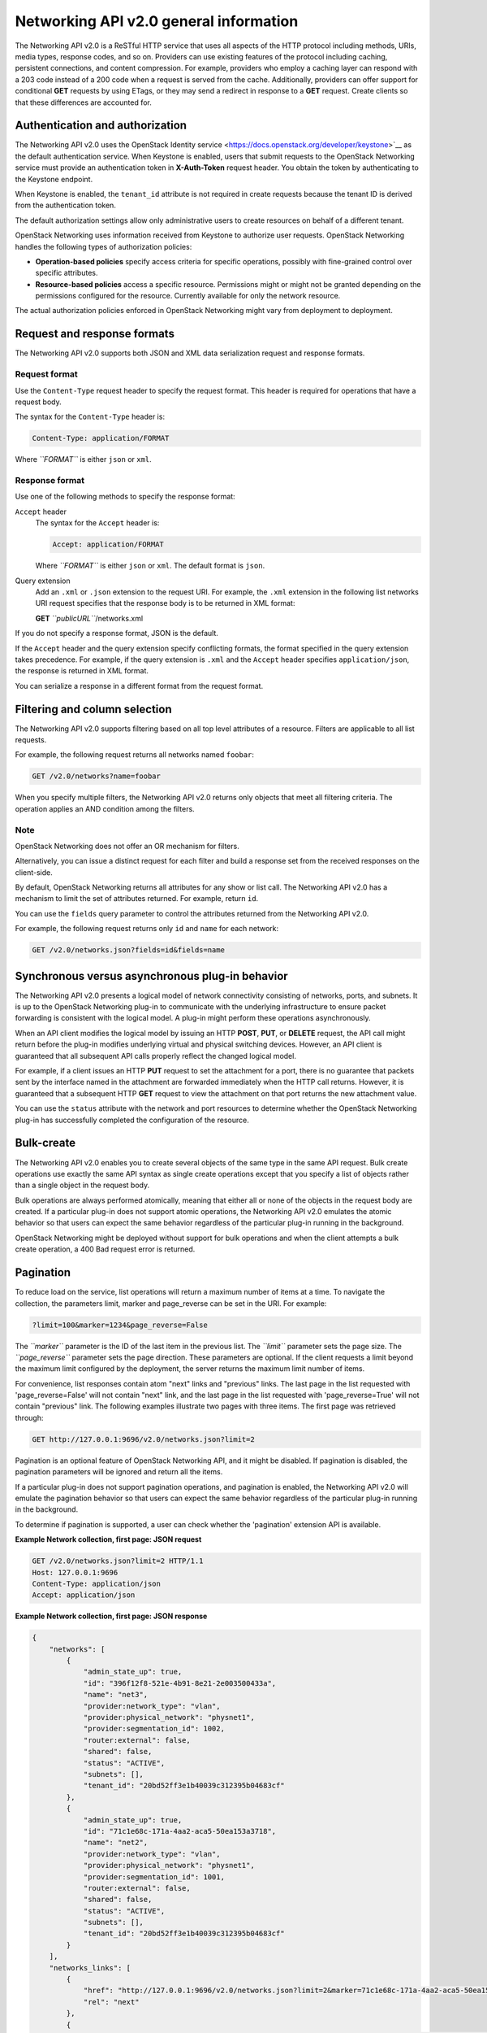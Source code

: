 =======================================
Networking API v2.0 general information
=======================================

The Networking API v2.0 is a ReSTful HTTP service that uses all aspects
of the HTTP protocol including methods, URIs, media types, response
codes, and so on. Providers can use existing features of the protocol
including caching, persistent connections, and content compression. For
example, providers who employ a caching layer can respond with a 203
code instead of a 200 code when a request is served from the cache.
Additionally, providers can offer support for conditional **GET**
requests by using ETags, or they may send a redirect in response to a
**GET** request. Create clients so that these differences are accounted
for.

Authentication and authorization
--------------------------------

The Networking API v2.0 uses the OpenStack Identity
service <https://docs.openstack.org/developer/keystone>`__ as the default
authentication service. When Keystone is enabled, users that submit
requests to the OpenStack Networking service must provide an
authentication token in **X-Auth-Token** request header. You obtain the
token by authenticating to the Keystone endpoint.

When Keystone is enabled, the ``tenant_id`` attribute is not required in
create requests because the tenant ID is derived from the authentication
token.

The default authorization settings allow only administrative users to
create resources on behalf of a different tenant.

OpenStack Networking uses information received from Keystone to
authorize user requests. OpenStack Networking handles the following
types of authorization policies:

-  **Operation-based policies** specify access criteria for specific
   operations, possibly with fine-grained control over specific
   attributes.

-  **Resource-based policies** access a specific resource. Permissions
   might or might not be granted depending on the permissions configured
   for the resource. Currently available for only the network resource.

The actual authorization policies enforced in OpenStack Networking might
vary from deployment to deployment.

Request and response formats
----------------------------

The Networking API v2.0 supports both JSON and XML data serialization
request and response formats.

Request format
~~~~~~~~~~~~~~

Use the ``Content-Type`` request header to specify the request format.
This header is required for operations that have a request body.

The syntax for the ``Content-Type`` header is:

.. code::

    Content-Type: application/FORMAT

Where *``FORMAT``* is either ``json`` or ``xml``.

Response format
~~~~~~~~~~~~~~~

Use one of the following methods to specify the response format:

``Accept`` header
    The syntax for the ``Accept`` header is:

    .. code::

        Accept: application/FORMAT

    Where *``FORMAT``* is either ``json`` or ``xml``. The default format
    is ``json``.

Query extension
    Add an ``.xml`` or ``.json`` extension to the request URI. For
    example, the ``.xml`` extension in the following list networks URI
    request specifies that the response body is to be returned in XML
    format:

    **GET** *``publicURL``*/networks.xml

If you do not specify a response format, JSON is the default.

If the ``Accept`` header and the query extension specify conflicting
formats, the format specified in the query extension takes precedence.
For example, if the query extension is ``.xml`` and the ``Accept``
header specifies ``application/json``, the response is returned in XML
format.

You can serialize a response in a different format from the request
format.

Filtering and column selection
------------------------------

The Networking API v2.0 supports filtering based on all top level
attributes of a resource. Filters are applicable to all list requests.

For example, the following request returns all networks named
``foobar``:

.. code::

    GET /v2.0/networks?name=foobar

When you specify multiple filters, the Networking API v2.0 returns only
objects that meet all filtering criteria. The operation applies an AND
condition among the filters.

Note
~~~~

OpenStack Networking does not offer an OR mechanism for filters.

Alternatively, you can issue a distinct request for each filter and
build a response set from the received responses on the client-side.

By default, OpenStack Networking returns all attributes for any show or
list call. The Networking API v2.0 has a mechanism to limit the set of
attributes returned. For example, return ``id``.

You can use the ``fields`` query parameter to control the attributes
returned from the Networking API v2.0.

For example, the following request returns only ``id`` and ``name`` for
each network:

.. code::

    GET /v2.0/networks.json?fields=id&fields=name

Synchronous versus asynchronous plug-in behavior
------------------------------------------------

The Networking API v2.0 presents a logical model of network connectivity
consisting of networks, ports, and subnets. It is up to the OpenStack
Networking plug-in to communicate with the underlying infrastructure to
ensure packet forwarding is consistent with the logical model. A plug-in
might perform these operations asynchronously.

When an API client modifies the logical model by issuing an HTTP
**POST**, **PUT**, or **DELETE** request, the API call might return
before the plug-in modifies underlying virtual and physical switching
devices. However, an API client is guaranteed that all subsequent API
calls properly reflect the changed logical model.

For example, if a client issues an HTTP **PUT** request to set the
attachment for a port, there is no guarantee that packets sent by the
interface named in the attachment are forwarded immediately when the
HTTP call returns. However, it is guaranteed that a subsequent HTTP
**GET** request to view the attachment on that port returns the new
attachment value.

You can use the ``status`` attribute with the network and port resources
to determine whether the OpenStack Networking plug-in has successfully
completed the configuration of the resource.

Bulk-create
-----------

The Networking API v2.0 enables you to create several objects of the
same type in the same API request. Bulk create operations use exactly
the same API syntax as single create operations except that you specify
a list of objects rather than a single object in the request body.

Bulk operations are always performed atomically, meaning that either all
or none of the objects in the request body are created. If a particular
plug-in does not support atomic operations, the Networking API v2.0
emulates the atomic behavior so that users can expect the same behavior
regardless of the particular plug-in running in the background.

OpenStack Networking might be deployed without support for bulk
operations and when the client attempts a bulk create operation, a 400
Bad request error is returned.

Pagination
----------

To reduce load on the service, list operations will return a maximum
number of items at a time. To navigate the collection, the parameters
limit, marker and page\_reverse can be set in the URI. For example:

.. code::

    ?limit=100&marker=1234&page_reverse=False

The *``marker``* parameter is the ID of the last item in the previous
list. The *``limit``* parameter sets the page size. The
*``page_reverse``* parameter sets the page direction. These parameters
are optional. If the client requests a limit beyond the maximum limit
configured by the deployment, the server returns the maximum limit
number of items.

For convenience, list responses contain atom "next" links and "previous"
links. The last page in the list requested with 'page\_reverse=False'
will not contain "next" link, and the last page in the list requested
with 'page\_reverse=True' will not contain "previous" link. The
following examples illustrate two pages with three items. The first page
was retrieved through:

.. code::

    GET http://127.0.0.1:9696/v2.0/networks.json?limit=2

Pagination is an optional feature of OpenStack Networking API, and it
might be disabled. If pagination is disabled, the pagination parameters
will be ignored and return all the items.

If a particular plug-in does not support pagination operations, and
pagination is enabled, the Networking API v2.0 will emulate the
pagination behavior so that users can expect the same behavior
regardless of the particular plug-in running in the background.

To determine if pagination is supported, a user can check whether the
'pagination' extension API is available.

**Example Network collection, first page: JSON request**

.. code::

    GET /v2.0/networks.json?limit=2 HTTP/1.1
    Host: 127.0.0.1:9696
    Content-Type: application/json
    Accept: application/json



**Example Network collection, first page: JSON response**

.. code::

    {
        "networks": [
            {
                "admin_state_up": true,
                "id": "396f12f8-521e-4b91-8e21-2e003500433a",
                "name": "net3",
                "provider:network_type": "vlan",
                "provider:physical_network": "physnet1",
                "provider:segmentation_id": 1002,
                "router:external": false,
                "shared": false,
                "status": "ACTIVE",
                "subnets": [],
                "tenant_id": "20bd52ff3e1b40039c312395b04683cf"
            },
            {
                "admin_state_up": true,
                "id": "71c1e68c-171a-4aa2-aca5-50ea153a3718",
                "name": "net2",
                "provider:network_type": "vlan",
                "provider:physical_network": "physnet1",
                "provider:segmentation_id": 1001,
                "router:external": false,
                "shared": false,
                "status": "ACTIVE",
                "subnets": [],
                "tenant_id": "20bd52ff3e1b40039c312395b04683cf"
            }
        ],
        "networks_links": [
            {
                "href": "http://127.0.0.1:9696/v2.0/networks.json?limit=2&marker=71c1e68c-171a-4aa2-aca5-50ea153a3718",
                "rel": "next"
            },
            {
                "href": "http://127.0.0.1:9696/v2.0/networks.json?limit=2&marker=396f12f8-521e-4b91-8e21-2e003500433a&page_reverse=True",
                "rel": "previous"
            }
        ]
    }



**Example Network collection, first page: XML request**

.. code::

    GET /v2.0/networks.xml?limit=2 HTTP/1.1
    Host: 127.0.0.1:9696
    Content-Type: application/xml
    Accept: application/xml
                     



**Example Network collection, first page: XML response**

.. code::

    <?xml version="1.0" ?>
    <networks xmlns="http://openstack.org/neutron/api/v2.0" xmlns:atom="http://www.w3.org/2005/Atom" xmlns:provider="http://docs.openstack.org/ext/provider/api/v1.0" xmlns:neutron="http://openstack.org/neutron/api/v2.0" xmlns:router="http://docs.openstack.org/ext/neutron/router/api/v1.0" xmlns:xsi="http://www.w3.org/2001/XMLSchema-instance">
            <network>
                    <status>ACTIVE</status>
                    <subnets neutron:type="list"/>
                    <name>net3</name>
                    <provider:physical_network>physnet1</provider:physical_network>
                    <admin_state_up neutron:type="bool">True</admin_state_up>
                    <tenant_id>20bd52ff3e1b40039c312395b04683cf</tenant_id>
                    <provider:network_type>vlan</provider:network_type>
                    <router:external neutron:type="bool">False</router:external>
                    <shared neutron:type="bool">False</shared>
                    <id>396f12f8-521e-4b91-8e21-2e003500433a</id>
                    <provider:segmentation_id neutron:type="long">1002</provider:segmentation_id>
            </network>
            <network>
                    <status>ACTIVE</status>
                    <subnets neutron:type="list"/>
                    <name>net2</name>
                    <provider:physical_network>physnet1</provider:physical_network>
                    <admin_state_up neutron:type="bool">True</admin_state_up>
                    <tenant_id>20bd52ff3e1b40039c312395b04683cf</tenant_id>
                    <provider:network_type>vlan</provider:network_type>
                    <router:external neutron:type="bool">False</router:external>
                    <shared neutron:type="bool">False</shared>
                    <id>71c1e68c-171a-4aa2-aca5-50ea153a3718</id>
                    <provider:segmentation_id neutron:type="long">1001</provider:segmentation_id>
            </network>
            <atom:link href="http://127.0.0.1:9696/v2.0/networks.xml?limit=2&amp;marker=71c1e68c-171a-4aa2-aca5-50ea153a3718" rel="next"/>
            <atom:link href="http://127.0.0.1:9696/v2.0/networks.xml?limit=2&amp;marker=396f12f8-521e-4b91-8e21-2e003500433a&amp;page_reverse=True" rel="previous"/>
    </networks>



The last page won't show the "next" links

**Example Network collection, last page: JSON request**

.. code::

    GET /v2.0/networks.json?limit=2&marker=71c1e68c-171a-4aa2-aca5-50ea153a3718 HTTP/1.1
    Host: 127.0.0.1:9696
    Content-Type: application/json
    Accept: application/json
                     



**Example Network collection, last page: JSON response**

.. code::

    {
        "networks": [
            {
                "admin_state_up": true,
                "id": "b3680498-03da-4691-896f-ef9ee1d856a7",
                "name": "net1",
                "provider:network_type": "vlan",
                "provider:physical_network": "physnet1",
                "provider:segmentation_id": 1000,
                "router:external": false,
                "shared": false,
                "status": "ACTIVE",
                "subnets": [],
                "tenant_id": "c05140b3dc7c4555afff9fab6b58edc2"
            }
        ],
        "networks_links": [
            {
                "href": "http://127.0.0.1:9696/v2.0/networks.json?limit=2&marker=b3680498-03da-4691-896f-ef9ee1d856a7&page_reverse=True",
                "rel": "previous"
            }
        ]
    }



**Example Network collection, last page: XML request**

.. code::

    GET /v2.0/networks.xml?limit=2&marker=71c1e68c-171a-4aa2-aca5-50ea153a3718 HTTP/1.1
    Host: 127.0.0.1:9696
    Content-Type: application/xml
    Accept: application/xml
                     



**Example Network collection, last page: XML response**

.. code::

    <?xml version="1.0" ?>
    <networks xmlns="http://openstack.org/neutron/api/v2.0" xmlns:atom="http://www.w3.org/2005/Atom" xmlns:provider="http://docs.openstack.org/ext/provider/api/v1.0" xmlns:neutron="http://openstack.org/neutron/api/v2.0" xmlns:router="http://docs.openstack.org/ext/neutron/router/api/v1.0" xmlns:xsi="http://www.w3.org/2001/XMLSchema-instance">
            <network>
                    <status>ACTIVE</status>
                    <subnets neutron:type="list"/>
                    <name>net1</name>
                    <provider:physical_network>physnet1</provider:physical_network>
                    <admin_state_up neutron:type="bool">True</admin_state_up>
                    <tenant_id>c05140b3dc7c4555afff9fab6b58edc2</tenant_id>
                    <provider:network_type>vlan</provider:network_type>
                    <router:external neutron:type="bool">False</router:external>
                    <shared neutron:type="bool">False</shared>
                    <id>b3680498-03da-4691-896f-ef9ee1d856a7</id>
                    <provider:segmentation_id neutron:type="long">1000</provider:segmentation_id>
            </network>
            <atom:link href="http://127.0.0.1:9696/v2.0/networks.xml?limit=2&amp;marker=b3680498-03da-4691-896f-ef9ee1d856a7&amp;page_reverse=True" rel="previous"/>
    </networks>



Sorting
-------

You can use the *``sort_key``* and *``sort_dir``* parameters to sort the
results of list operations. Currently sorting does not work with
extended attributes of resource. The *``sort_key``* and *``sort_dir``*
can be repeated, and the number of *``sort_key``* and *``sort_dir``*
provided must be same. The *``sort_dir``* parameter indicates in which
direction to sort. Acceptable values are ``asc`` (ascending) and
``desc`` (descending).

Sorting is optional feature of OpenStack Networking API, and it might be
disabled. If sorting is disabled, the sorting parameters are ignored.

If a particular plug-in does not support sorting operations and sorting
is enabled, the Networking API v2.0 emulates the sorting behavior so
that users can expect the same behavior regardless of the particular
plug-in that runs in the background.

To determine if sorting is supported, a user can check whether the
'sorting' extension API is available.

Extensions
----------

The Networking API v2.0 is extensible.

The purpose of Networking API v2.0 extensions is to:

-  Introduce new features in the API without requiring a version change.

-  Introduce vendor-specific niche functionality.

-  Act as a proving ground for experimental functionalities that might
   be included in a future version of the API.

To programmatically determine which extensions are available, issue a
**GET** request on the **v2.0/extensions** URI.

To query extensions individually by unique alias, issue a **GET**
request on the **/v2.0/extensions/*``alias_name``*** URI. Use this
method to easily determine if an extension is available. If the
extension is not available, a 404 Not Found response is returned.

You can extend existing core API resources with new actions or extra
attributes. Also, you can add new resources as extensions. Extensions
usually have tags that prevent conflicts with other extensions that
define attributes or resources with the same names, and with core
resources and attributes. Because an extension might not be supported by
all plug-ins, the availability of an extension varies with deployments
and the specific plug-in in use.


Faults
------

The Networking API v2.0 returns an error response if a failure occurs
while processing a request. OpenStack Networking uses only standard HTTP
error codes. 4\ *``nn``* errors indicate problems in the particular
request being sent from the client.

Error

Description

400

Bad request

Malformed request URI or body

requested admin state invalid

Invalid values entered

Bulk operations disallowed

Validation failed

Method not allowed for request body (such as trying to update attributes
that can be specified at create-time only)

404

Not Found

Non existent URI

Resource not found

409

Conflict

Port configured on network

IP allocated on subnet

Conflicting IP allocation pools for subnet

500

Internal server error

Internal OpenStack Networking error

503

Service unavailable

Failure in Mac address generation

Users submitting requests to the Networking API v2.0 might also receive
the following errors:

-  401 Unauthorized - If invalid credentials are provided.

-  403 Forbidden - If the user cannot access a specific resource or
   perform the requested operation.

